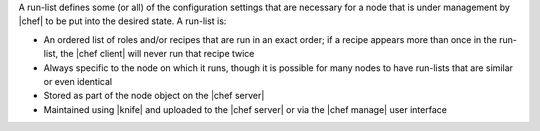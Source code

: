 .. The contents of this file are included in multiple topics.
.. This file should not be changed in a way that hinders its ability to appear in multiple documentation sets. 


A run-list defines some (or all) of the configuration settings that are necessary for a node that is under management by |chef| to be put into the desired state. A run-list is:

* An ordered list of roles and/or recipes that are run in an exact order; if a recipe appears more than once in the run-list, the |chef client| will never run that recipe twice
* Always specific to the node on which it runs, though it is possible for many nodes to have run-lists that are similar or even identical
* Stored as part of the node object on the |chef server|
* Maintained using |knife| and uploaded to the |chef server| or via the |chef manage| user interface
